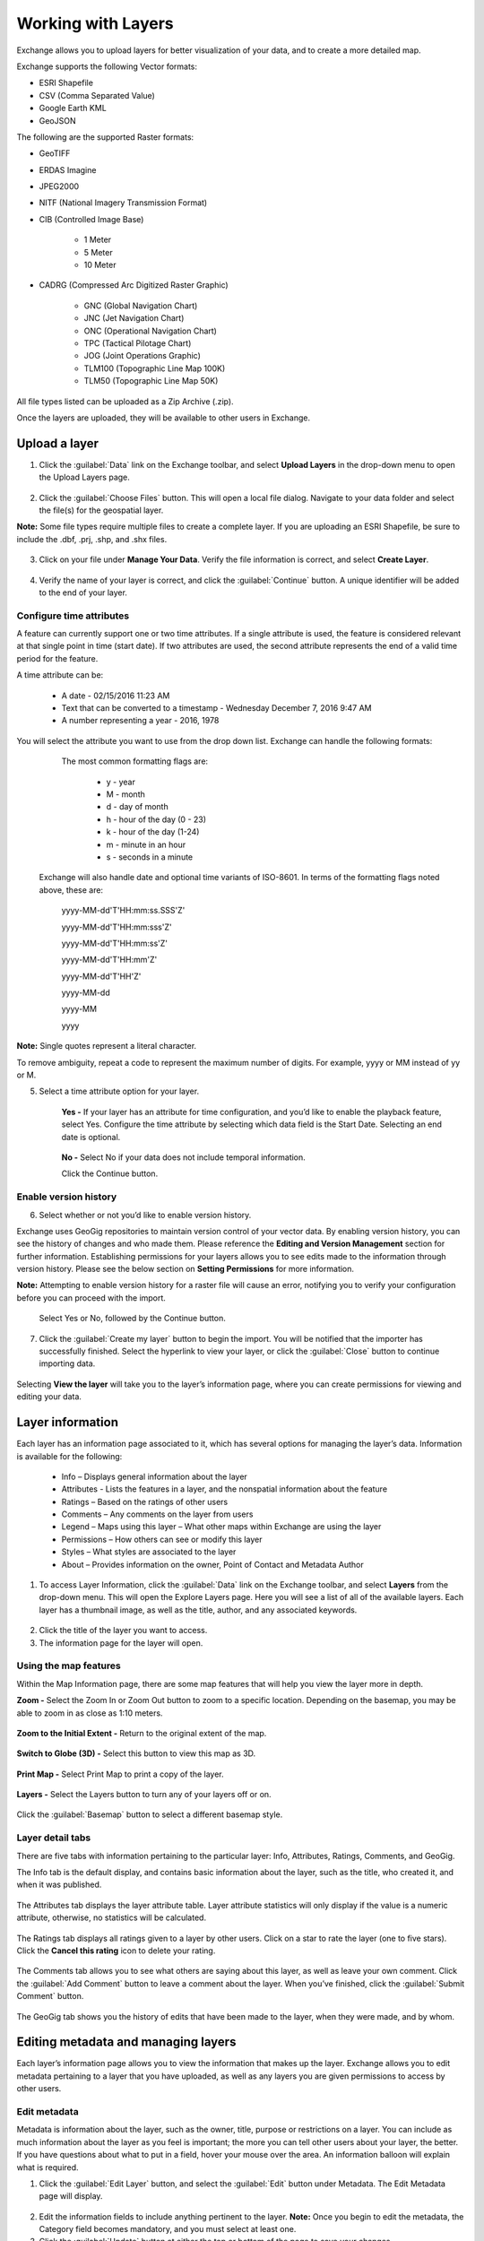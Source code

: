 Working with Layers
===================

Exchange allows you to upload layers for better visualization of your data, and to create a more detailed map.

Exchange supports the following Vector formats:

* ESRI Shapefile
* CSV (Comma Separated Value)
* Google Earth KML
* GeoJSON

The following are the supported Raster formats:

* GeoTIFF
* ERDAS Imagine
* JPEG2000
* NITF (National Imagery Transmission Format)
* CIB (Controlled Image Base)

    * 1 Meter
    * 5 Meter
    * 10 Meter

* CADRG (Compressed Arc Digitized Raster Graphic)

    * GNC (Global Navigation Chart)
    * JNC (Jet Navigation Chart)
    * ONC (Operational Navigation Chart)
    * TPC (Tactical Pilotage Chart)
    * JOG (Joint Operations Graphic)
    * TLM100 (Topographic Line Map 100K)
    * TLM50 (Topographic Line Map 50K)


All file types listed can be uploaded as a Zip Archive (.zip).

Once the layers are uploaded, they will be available to other users in Exchange.

Upload a layer
-----------------

1. Click the :guilabel:`Data` link on the Exchange toolbar, and select **Upload Layers** in the drop-down menu to open the Upload Layers page.

   .. figure:: img/data-menu.png

2. Click the :guilabel:`Choose Files` button. This will open a local file dialog. Navigate to your data folder and select the file(s) for the geospatial layer.

**Note:** Some file types require multiple files to create a complete layer. If you are uploading an ESRI Shapefile, be sure to include the .dbf, .prj, .shp, and .shx files.

    .. figure:: img/choose-files.png

3. Click on your file under **Manage Your Data**. Verify the file information is correct, and select **Create Layer**.

    .. figure:: img/manage-data.png

4. Verify the name of your layer is correct, and click the :guilabel:`Continue` button. A unique identifier will be added to the end of your layer.

    .. figure:: img/name-layer.png

Configure time attributes
^^^^^^^^^^^^^^^^^^^^^^^^^

A feature can currently support one or two time attributes. If a single attribute is used, the feature is considered relevant at that single point in time (start date). If two attributes are used, the second attribute represents the end of a valid time period for the feature.

A time attribute can be:

        * A date - 02/15/2016 11:23 AM
        * Text that can be converted to a timestamp - Wednesday December 7, 2016 9:47 AM
        * A number representing a year - 2016, 1978

You will select the attribute you want to use from the drop down list. Exchange can handle the following formats:

      The most common formatting flags are:

        * y - year
        * M - month
        * d - day of month
        * h - hour of the day (0 - 23)
        * k - hour of the day (1-24)
        * m - minute in an hour
        * s - seconds in a minute

    Exchange will also handle date and optional time variants of ISO-8601. In terms of the formatting flags noted above, these are:

      yyyy-MM-dd'T'HH:mm:ss.SSS'Z'

      yyyy-MM-dd'T'HH:mm:sss'Z'

      yyyy-MM-dd'T'HH:mm:ss'Z'

      yyyy-MM-dd'T'HH:mm'Z'

      yyyy-MM-dd'T'HH'Z'

      yyyy-MM-dd

      yyyy-MM

      yyyy

**Note:** Single quotes represent a literal character.

To remove ambiguity, repeat a code to represent the maximum number of digits. For example, yyyy or MM instead of yy or M.

5. Select a time attribute option for your layer.

    .. figure:: img/time-attribute.png

    **Yes -** If your layer has an attribute for time configuration, and you’d like to enable the playback feature, select Yes. Configure the time attribute by selecting which data field is the Start Date. Selecting an end date is optional.

      .. figure:: img/time-config.png

    **No -** Select No if your data does not include temporal information.

    Click the Continue button.

Enable version history
^^^^^^^^^^^^^^^^^^^^^^

6. Select whether or not you’d like to enable version history.

Exchange uses GeoGig repositories to maintain version control of your vector data. By enabling version history, you can see the history of changes and who made them. Please reference the **Editing and Version Management** section for further information. Establishing permissions for your layers allows you to see edits made to the information through version history. Please see the below section on **Setting Permissions** for more information.

**Note:** Attempting to enable version history for a raster file will cause an error, notifying you to verify your configuration before you can proceed with the import.

  Select Yes or  No, followed by the Continue button.

    .. figure:: img/enable-history.png

7. Click the :guilabel:`Create my layer` button to begin the import. You will be notified that the importer has successfully finished. Select the hyperlink to view your layer, or click the :guilabel:`Close` button to continue importing data.

    .. figure:: img/create-layer.png

Selecting **View the layer** will take you to the layer’s information page, where you can create permissions for viewing and editing your data.

Layer information
-----------------

Each layer has an information page associated to it, which has several options for managing the layer’s data. Information is available for the following:

  * Info – Displays general information about the layer
  * Attributes - Lists the features in a layer, and the nonspatial information about the feature
  * Ratings – Based on the ratings of other users
  * Comments – Any comments on the layer from users
  * Legend – Maps using this layer – What other maps within Exchange are using the layer
  * Permissions – How others can see or modify this layer
  * Styles – What styles are associated to the layer
  * About – Provides information on the owner, Point of Contact and Metadata Author

1. To access Layer Information, click the :guilabel:`Data` link on the Exchange toolbar, and select **Layers** from the drop-down menu. This will open the Explore Layers page. Here you will see a list of all of the available layers. Each layer has a thumbnail image, as well as the title, author, and any associated keywords.

  .. figure:: img/layers-info.png

2. Click the title of the layer you want to access.

3. The information page for the layer will open.

  .. figure:: img/layer-info-page.png

Using the map features
^^^^^^^^^^^^^^^^^^^^^^

Within the Map Information page, there are some map features that will help you view the layer more in depth.

**Zoom -** Select the Zoom In or Zoom Out button to zoom to a specific location. Depending on the basemap, you may be able to zoom in as close as 1:10 meters.

  .. figure:: img/zoom-in.png

  .. figure:: img/zoom-out.png

**Zoom to the Initial Extent -** Return to the original extent of the map.

  .. figure:: img/initial-extent.png

**Switch to Globe (3D) -** Select this button to view this map as 3D.

  .. figure:: img/switch-globe.png

**Print Map -** Select Print Map to print a copy of the layer.

  .. figure:: img/print-map.png

**Layers -** Select the Layers button to turn any of your layers off or on.

  .. figure:: img/layers-button.png

Click the :guilabel:`Basemap` button to select a different basemap style.

  .. figure:: img/basemap.png

Layer detail tabs
^^^^^^^^^^^^^^^^^

There are five tabs with information pertaining to the particular layer: Info, Attributes, Ratings, Comments, and GeoGig.

The Info tab is the default display, and contains basic information about the layer, such as the title, who created it, and when it was published.

  .. figure:: img/details-info.png

The Attributes tab displays the layer attribute table. Layer attribute statistics will only display if the value is a numeric attribute, otherwise, no statistics will be calculated.

  .. figure:: img/details-attributes.png

The Ratings tab displays all ratings given to a layer by other users. Click on a star to rate the layer (one to five stars). Click the **Cancel this rating** icon to delete your rating.

  .. figure:: img/details-ratings.png

The Comments tab allows you to see what others are saying about this layer, as well as leave your own comment. Click the :guilabel:`Add Comment` button to leave a comment about the layer. When you’ve finished, click the :guilabel:`Submit Comment` button.

  .. figure:: img/details-comment.png

The GeoGig tab shows you the history of edits that have been made to the layer, when they were made, and by whom.

  .. figure:: img/details-geogig.png

Editing metadata and managing layers
------------------------------------

Each layer’s information page allows you to view the information that makes up the layer. Exchange allows you to edit metadata pertaining to a layer that you have uploaded, as well as any layers you are given permissions to access by other users.

Edit metadata
^^^^^^^^^^^^^

Metadata is information about the layer, such as the owner, title, purpose or restrictions on a layer. You can include as much information about the layer as you feel is important; the more you can tell other users about your layer, the better. If you have questions about what to put in a field, hover your mouse over the area. An information balloon will explain what is required.

1. Click the :guilabel:`Edit Layer` button, and select the :guilabel:`Edit` button under Metadata. The Edit Metadata page will display.

  .. figure:: img/metadata-edit.png

2. Edit the information fields to include anything pertinent to the layer. **Note:** Once you begin to edit the metadata, the Category field becomes mandatory, and you must select at least one.

3. Click the :guilabel:`Update` button at either the top or bottom of the page to save your changes.

Create a custom thumbnail
^^^^^^^^^^^^^^^^^^^^^^^^^
Custom images related to your map can be created, and will display next to the map on the Explore Maps page.

1. From the layer’s info page, click the :guilabel:`Edit Layer` button.

  .. figure:: img/edit-layer.png

2. Click the :guilabel:`Set from file` button to browse to the image.

  .. figure:: img/thumbnail.png

3. Browse to the image you’d like to use. Once added, the new image will display.

Set permissions
^^^^^^^^^^^^^^^^^^^

The social design of Exchange allows users to coordinate on projects by sharing access to the same layers and maps; however, there may be instances when you want to limit who has what access to your layers. In Exchange, you can establish permissions for who can view, edit, and manage layers. Permissions can also be set for editing styles and metadata.

By default, when a layer is uploaded, the permissions are set so that only the person who uploaded the layer has access to it. If you want other people to view, download, or edit the layer, you must change the permissions to allow it. Without changing permissions, other registered users will not see it listed as an available layer.

1. Click the :guilabel:`Change Layer Permissions` button.

  .. figure:: img/permissions.png

2. Under the Who can view and Who can download sections, add the name(s) of registered users or groups. This will ensure anonymous view access is disabled, and only those users specified are able to see your layers. You can also leave the checkbox checked to allow all users access to the layer.

  .. figure:: img/set-permissions.png

3. You can make the same changes for who can edit, change metadata, styles and who can manage the data. Add the names of users or groups who have permission to edit the layer. Click the :guilabel:`Apply Changes` button when you are finished.

Manage styles
^^^^^^^^^^^^^

Layers can have multiple associated styles. The Styles section tells you which style(s) is currently associated to the layer.

  .. figure:: img/styles.png

1. Click the :guilabel:`Edit Layer` button, and then **Manage** under Styles

  .. figure:: img/styles-manage.png

2. Click the name of a style in the left-hand list to select it, and move it to the right-hand list.

  .. figure:: img/manage-styles.png

3. Click a style in the right-hand list, and click the arrows between the lists to remove a style.

4. Click the :guilabel:`Update available Styles` button to save changes.

Replace a layer
^^^^^^^^^^^^^^^

Replacing a layer allows you to upload a new layer, taking the place of the current layer.

1. Click the :guilabel:`Edit Layer` button, and select the :guilabel:`Replace` button.

  .. figure:: img/layer-remove-replace.png

2. Follow the instructions to upload a new layer.

Remove a layer
^^^^^^^^^^^^^^

Removing a layer will delete it completely from Boundless Exchange.

1. Click the :guilabel:`Edit Layer` button, and select Remove.

2. Verify your selection by clicking the :guilabel:`Yes, I am sure` button.

  .. figure:: img/verify-remove-layer.png

Downloading data from a layer
-----------------------------

Within Exchange, there are two ways to extract data and metadata, download a layer or download a layer’s metadata. This facilitates the flow of geospatial data in (import) and out (export) of Exchange.

Download data
^^^^^^^^^^^^^

1. Click the :guilabel:`Download Layer` button.

2. Select the format in which you’d like the data to be downloaded. Exchange currently offers the following formats for use in multiple geospatial platforms:

  .. figure:: img/download-layer-options.png

3. Save the file to your computer when the Save As dialog box opens.

Download metadata
^^^^^^^^^^^^^^^^^

1. Click the :guilabel:`Download Metadata` button.

2. Select the format in which you’d like to download the metadata.

  .. figure:: img/download-meta-options.png

3. Save the file to your computer when prompted.
